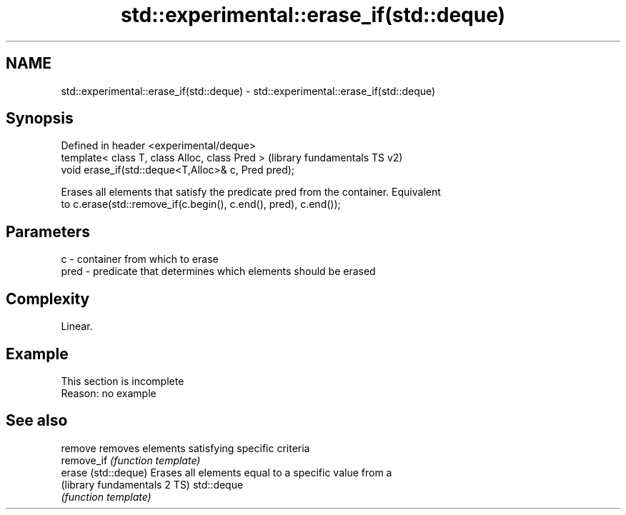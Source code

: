 .TH std::experimental::erase_if(std::deque) 3 "2019.08.27" "http://cppreference.com" "C++ Standard Libary"
.SH NAME
std::experimental::erase_if(std::deque) \- std::experimental::erase_if(std::deque)

.SH Synopsis
   Defined in header <experimental/deque>
   template< class T, class Alloc, class Pred >       (library fundamentals TS v2)
   void erase_if(std::deque<T,Alloc>& c, Pred pred);

   Erases all elements that satisfy the predicate pred from the container. Equivalent
   to c.erase(std::remove_if(c.begin(), c.end(), pred), c.end());

.SH Parameters

   c    - container from which to erase
   pred - predicate that determines which elements should be erased

.SH Complexity

   Linear.

.SH Example

    This section is incomplete
    Reason: no example

.SH See also

   remove                      removes elements satisfying specific criteria
   remove_if                   \fI(function template)\fP
   erase (std::deque)          Erases all elements equal to a specific value from a
   (library fundamentals 2 TS) std::deque
                               \fI(function template)\fP
